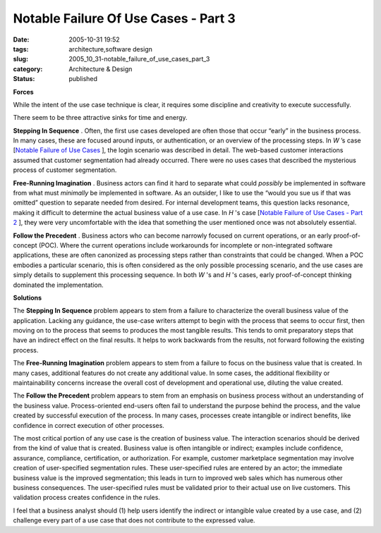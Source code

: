 Notable Failure Of Use Cases - Part 3
=====================================

:date: 2005-10-31 19:52
:tags: architecture,software design
:slug: 2005_10_31-notable_failure_of_use_cases_part_3
:category: Architecture & Design
:status: published





**Forces** 

While
the intent of the use case technique is clear, it requires some discipline and
creativity to execute
successfully.



There seem to be three
attractive sinks for time and
energy.



**Stepping In Sequence** .  Often, the first use cases
developed are often those that occur “early” in the business
process.  In many cases, these are focused around inputs, or authentication, or
an overview of the processing steps.  In
*W* ’s
case [`Notable Failure of Use Cases <{filename}/blog/2005/10/2005_10_26-notable_failure_of_use_cases.rst>`_ ], the login scenario was described in
detail.  The web-based customer interactions assumed that customer segmentation
had already occurred.  There were no uses cases that described the mysterious
process of customer
segmentation.



**Free-Running Imagination** .  Business actors can find it hard
to separate what could
*possibly* 
be implemented in software from what must
*minimally* 
be implemented in software.  As an outsider, I like to use the “would you
sue us if that was omitted” question to separate needed from desired.  For
internal development teams, this question lacks resonance, making it difficult
to determine the actual business value of a use case.  In
*H* 's
case [`Notable Failure of Use Cases - Part 2 <{filename}/blog/2005/10/2005_10_28-notable_failure_of_use_cases_part_2.rst>`_ ], they were very uncomfortable with the
idea that something the user mentioned once was not absolutely
essential.



**Follow the Precedent** .  Business actors who can become
narrowly focused on current operations, or an early proof-of-concept (POC). 
Where the current operations include workarounds for incomplete or
non-integrated software applications, these are often canonized as processing
steps rather than constraints that could be changed.  When a POC embodies a
particular scenario, this is often considered as the only possible processing
scenario, and the use cases are simply details to supplement this processing
sequence.  In both
*W* 's
and
*H* 's
cases, early proof-of-concept thinking dominated the
implementation.



**Solutions** 

The
**Stepping In Sequence**  problem appears to stem from a
failure to characterize the overall business value of the application.  Lacking
any guidance, the use-case writers attempt to begin with the process that seems
to occur first, then moving on to the process that seems to produces the most
tangible results.  This tends to omit preparatory steps that have an indirect
effect on the final results.  It helps to work backwards from the results, not
forward following the existing
process.



The
**Free-Running Imagination**  problem appears to stem from a
failure to focus on the business value that is created.  In many cases,
additional features do not create any additional value.  In some cases, the
additional flexibility or maintainability concerns increase the overall cost of
development and operational use, diluting the value
created.



The
**Follow the Precedent**  problem appears to stem from an
emphasis on business process without an understanding of the business value. 
Process-oriented end-users often fail to understand the purpose behind the
process, and the value created by successful execution of the process.  In many
cases, processes create intangible or indirect benefits, like confidence in
correct execution of other
processes.



The most critical portion of
any use case is the creation of business value.  The interaction scenarios
should be derived from the kind of value that is created.  Business value is
often intangible or indirect; examples include confidence, assurance,
compliance, certification, or authorization. For example, customer marketplace
segmentation may involve creation of user-specified segmentation rules.  These
user-specified rules are entered by an actor; the immediate business value is
the improved segmentation; this leads in turn to improved web sales which has
numerous other business consequences.  The user-specified rules must be
validated prior to their actual use on live customers.  This validation process
creates confidence in the rules.



I feel
that a business analyst should (1) help users identify the indirect or
intangible value created by a use case, and (2) challenge every part of a use
case that does not contribute to the expressed value.








